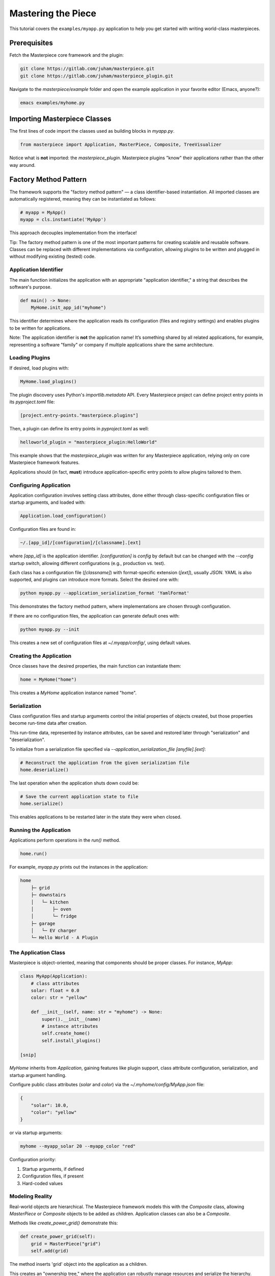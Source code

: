 Mastering the Piece
===================

This tutorial covers the ``examples/myapp.py`` application to help you get
started with writing world-class masterpieces.

Prerequisites
-------------


Fetch the Masterpiece core framework and the plugin:

.. code-block:: bash

    git clone https://gitlab.com/juham/masterpiece.git
    git clone https://gitlab.com/juham/masterpiece_plugin.git

Navigate to the `masterpiece/example` folder and open the example
application in your favorite editor (Emacs, anyone?):

.. code-block:: bash

    emacs examples/myhome.py

Importing Masterpiece Classes
-----------------------------

The first lines of code import the classes used as building blocks in
`myapp.py`.

.. code-block:: python

    from masterpiece import Application, MasterPiece, Composite, TreeVisualizer

Notice what is **not** imported: the `masterpiece_plugin`. Masterpiece plugins
"know" their applications rather than the other way around.

Factory Method Pattern
----------------------

The framework supports the "factory method pattern" — a class identifier-based
instantiation. All imported classes are automatically registered, meaning they
can be instantiated as follows:

.. code-block:: python

    # myapp = MyApp()
    myapp = cls.instantiate('MyApp')

This approach decouples implementation from the interface!

Tip: The factory method pattern is one of the most important patterns for
creating scalable and reusable software. Classes can be replaced with
different implementations via configuration, allowing plugins to be written
and plugged in without modifying existing (tested) code.

Application Identifier
^^^^^^^^^^^^^^^^^^^^^^

The main function initializes the application with an appropriate
"application identifier," a string that describes the software's purpose.

.. code-block:: python

   def main() -> None:
       MyHome.init_app_id("myhome")

This identifier determines where the application reads its configuration
(files and registry settings) and enables plugins to be written for
applications.

Note: The application identifier is **not** the application name! It’s
something shared by all related applications, for example, representing a
software "family" or company if multiple applications share the same
architecture.

Loading Plugins
^^^^^^^^^^^^^^^

If desired, load plugins with:

.. code-block:: python

    MyHome.load_plugins()

The plugin discovery uses Python's `importlib.metadata` API. Every Masterpiece
project can define project entry points in its `pyproject.toml` file:

.. code-block:: python

    [project.entry-points."masterpiece.plugins"]

Then, a plugin can define its entry points in `pyproject.toml` as well:

.. code-block:: python

    helloworld_plugin = "masterpiece_plugin:HelloWorld"

This example shows that the `masterpiece_plugin` was written for any
Masterpiece application, relying only on core Masterpiece framework features.

Applications should (in fact, **must**) introduce application-specific
entry points to allow plugins tailored to them.

Configuring Application
^^^^^^^^^^^^^^^^^^^^^^^

Application configuration involves setting class attributes, done either
through class-specific configuration files or startup arguments, and loaded
with:

.. code-block:: python

    Application.load_configuration()

Configuration files are found in:

.. code-block:: bash

    ~/.[app_id]/[configuration]/[classname].[ext]

where `[app_id]` is the application identifier. `[configuration]` is `config`
by default but can be changed with the `--config` startup switch, allowing
different configurations (e.g., production vs. test).

Each class has a configuration file (`[classname]`) with format-specific
extension (`[ext]`), usually `JSON`. YAML is also supported, and plugins can
introduce more formats. Select the desired one with:

.. code-block:: bash

    python myapp.py --application_serialization_format 'YamlFormat'

This demonstrates the factory method pattern, where implementations are
chosen through configuration.

If there are no configuration files, the application can generate default ones
with:

.. code-block:: bash

    python myapp.py --init

This creates a new set of configuration files at `~/.myapp/config/`, using
default values.

Creating the Application
^^^^^^^^^^^^^^^^^^^^^^^^

Once classes have the desired properties, the main function can instantiate
them:

.. code-block:: python

    home = MyHome("home")

This creates a `MyHome` application instance named "home".

Serialization
^^^^^^^^^^^^^

Class configuration files and startup arguments control the initial
properties of objects created, but those properties become run-time data
after creation.

This run-time data, represented by instance attributes, can be saved and
restored later through "serialization" and "deserialization".

To initialize from a serialization file specified via
`--application_serialization_file [anyfile].[ext]`:

.. code-block:: python

    # Reconstruct the application from the given serialization file
    home.deserialize()

The last operation when the application shuts down could be:

.. code-block:: python

    # Save the current application state to file
    home.serialize()

This enables applications to be restarted later in the state they were
when closed.

Running the Application
^^^^^^^^^^^^^^^^^^^^^^^

Applications perform operations in the `run()` method.

.. code-block:: python

    home.run()

For example, `myapp.py` prints out the instances in the application:

.. code-block:: text

    home
        ├─ grid
        ├─ downstairs
        │   └─ kitchen
        │       ├─ oven
        │       └─ fridge
        ├─ garage
        │   └─ EV charger
        └─ Hello World - A Plugin

The Application Class
^^^^^^^^^^^^^^^^^^^^^

Masterpiece is object-oriented, meaning that components should be proper
classes. For instance, `MyApp`:

.. code-block:: python

    class MyApp(Application):
        # class attributes
        solar: float = 0.0
        color: str = "yellow"

        def __init__(self, name: str = "myhome") -> None:
            super().__init__(name)
            # instance attributes
            self.create_home()
            self.install_plugins()

    [snip]

`MyHome` inherits from `Application`, gaining features like plugin support,
class attribute configuration, serialization, and startup argument handling.

Configure public class attributes (`solar` and `color`) via the
`~/.myhome/config/MyApp.json` file:

.. code-block:: text

    {
        "solar": 10.0,
        "color": "yellow"
    }

or via startup arguments:

.. code-block:: bash

    myhome --myapp_solar 20 --myapp_color "red"

Configuration priority:

1. Startup arguments, if defined
2. Configuration files, if present
3. Hard-coded values

Modeling Reality
^^^^^^^^^^^^^^^^

Real-world objects are hierarchical. The Masterpiece framework models this
with the `Composite` class, allowing `MasterPiece` or `Composite` objects to
be added as children. Application classes can also be a `Composite`.

Methods like `create_power_grid()` demonstrate this:

.. code-block:: python

    def create_power_grid(self):
        grid = MasterPiece("grid")
        self.add(grid)

The method inserts 'grid' object into the application as a children.

This creates an "ownership tree," where the application can robustly manage resources
and serialize the hierarchy.

Visualizing the Hierarchy
^^^^^^^^^^^^^^^^^^^^^^^^^

The `run()` method has two parts:

.. code-block:: python

    def run(self) -> None:
        super().run()
        self.print()

    def print(self):
        visualizer = TreeVisualizer(self.color)
        visualizer.print_tree(self)

This demonstrates inheritance: applications can derive from `MyApp` to
customize features.

The `print()` method uses the `TreeVisualizer` class to traverse and display
the instance hierarchy:

.. code-block:: python

    def visualize_node(node: MasterPiece, context: TreeVisualizer) -> bool:
        # visualize the node
       [snip]

    visualizer = TreeVisualizer(self.color)
    self.do(visualize_node, visualizer)


    
Payload Objects
^^^^^^^^^^^^^^^

Each Masterpiece class, including applications, can host "payload"
objects. Payload objects, if subclasses of `MasterPiece`, are serialized and
handled automatically.

Always pass `run()` to the superclass:

.. code-block:: python

    def run(self) -> None:
        super().run()  # important
        self.print()

even if payloads aren’t used in this first tutorial.


Implementing Plugins
^^^^^^^^^^^^^^^^^^^^

Another important feature we haven't touched much in this first tutorial is **plugins**.

The framework encourages focusing on **plugins** rather than traditional
applications. Applications should implement only the minimal infrastructure
required, leaving features to be handled as plugins.

Each feature should be implemented as an independent plugin, which can be
installed or uninstalled as needed.

A well-designed plugin should be self-contained, adding a specific feature to
the application. If you install the plugin, the application gains that feature.
Uninstalling it should leave no trace of the feature within the application.

For example, a plugin that adds a new serialization format, like `XmlFormat`,
can be installed to make the format available:

.. code-block:: bash

   anyapp --application_serialization_format XmlFormat

The next tutorial covers this topic in depth:
`Implementing Plugins <docs/source/plugintutorial.rst>`_
